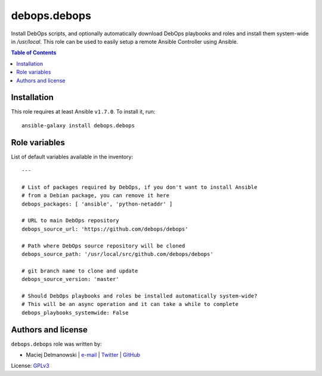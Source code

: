 debops.debops
#############

|Travis CI| |test-suite| |Ansible Galaxy|

.. |Travis CI| image:: http://img.shields.io/travis/debops/ansible-debops.svg?style=flat
   :target: http://travis-ci.org/debops/ansible-debops

.. |test-suite| image:: http://img.shields.io/badge/test--suite-ansible--debops-blue.svg?style=flat
   :target: https://github.com/debops/test-suite/tree/master/ansible-debops/

.. |Ansible Galaxy| image:: http://img.shields.io/badge/galaxy-debops.debops-660198.svg?style=flat
   :target: https://galaxy.ansible.com/list#/roles/1557



Install DebOps scripts, and optionally automatically download DebOps
playbooks and roles and install them system-wide in `/usr/local`. This role
can be used to easily setup a remote Ansible Controller using Ansible.

.. contents:: Table of Contents
   :local:
   :depth: 2
   :backlinks: top

Installation
~~~~~~~~~~~~

This role requires at least Ansible ``v1.7.0``. To install it, run::

    ansible-galaxy install debops.debops




Role variables
~~~~~~~~~~~~~~

List of default variables available in the inventory::

    ---
    
    # List of packages required by DebOps, if you don't want to install Ansible
    # from a Debian package, you can remove it here
    debops_packages: [ 'ansible', 'python-netaddr' ]
    
    # URL to main DebOps repository
    debops_source_url: 'https://github.com/debops/debops'
    
    # Path where DebOps source repository will be cloned
    debops_source_path: '/usr/local/src/github.com/debops/debops'
    
    # git branch name to clone and update
    debops_source_version: 'master'
    
    # Should DebOps playbooks and roles be installed automatically system-wide?
    # This will be an async operation and it can take a while to complete
    debops_playbooks_systemwide: False




Authors and license
~~~~~~~~~~~~~~~~~~~

``debops.debops`` role was written by:

- Maciej Delmanowski | `e-mail <mailto:drybjed@gmail.com>`__ | `Twitter <https://twitter.com/drybjed>`__ | `GitHub <https://github.com/drybjed>`__

License: `GPLv3 <https://tldrlegal.com/license/gnu-general-public-license-v3-%28gpl-3%29>`_

